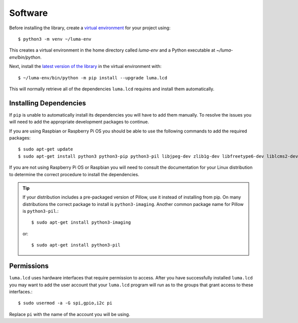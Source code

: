 Software
========

Before installing the library, create a
`virtual environment <https://docs.python.org/3/library/venv.html>`__ for your
project using::

  $ python3 -m venv ~/luma-env

This creates a virtual environment in the home directory called `luma-env`
and a Python executable at `~/luma-env/bin/python`.

Next, install the `latest version of the library <https://pypi.python.org/pypi?:action=display&name=luma.lcd>`__
in the virtual environment with::

  $ ~/luma-env/bin/python -m pip install --upgrade luma.lcd

This will normally retrieve all of the dependencies ``luma.lcd`` requires and
install them automatically.

Installing Dependencies
-----------------------
If ``pip`` is unable to automatically install its dependencies you will have to
add them manually.  To resolve the issues you will need to add the appropriate
development packages to continue.

If you are using Raspbian or Raspberry Pi OS you should
be able to use the following commands to add the required packages::

$ sudo apt-get update
$ sudo apt-get install python3 python3-pip python3-pil libjpeg-dev zlib1g-dev libfreetype6-dev liblcms2-dev libopenjp2-7 libtiff5 -y

If you are not using Raspberry Pi OS or Raspbian you will need to consult the documentation for
your Linux distribution to determine the correct procedure to install
the dependencies.

.. tip::
  If your distribution includes a pre-packaged version of Pillow,
  use it instead of installing from pip.  On many distributions the correct
  package to install is ``python3-imaging``.  Another common package name for
  Pillow is ``python3-pil``.::

    $ sudo apt-get install python3-imaging

  or::

    $ sudo apt-get install python3-pil

Permissions
-----------
``luma.lcd`` uses hardware interfaces that require permission to access.  After you
have successfully installed ``luma.lcd`` you may want to add the user account that
your ``luma.lcd`` program will run as to the groups that grant access to these
interfaces.::

  $ sudo usermod -a -G spi,gpio,i2c pi

Replace ``pi`` with the name of the account you will be using.
